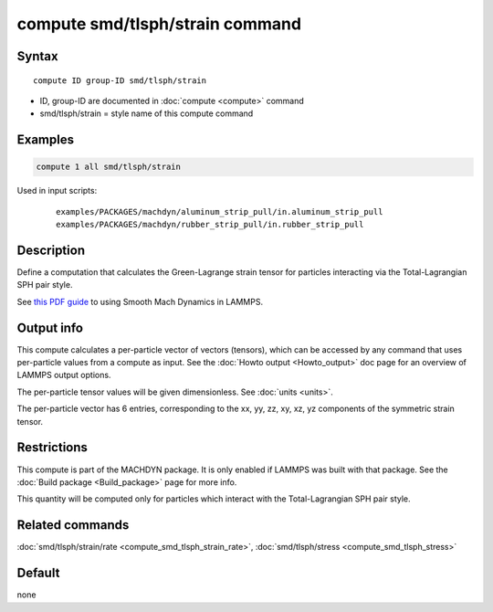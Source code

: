 .. index:: compute smd/tlsph/strain

compute smd/tlsph/strain command
================================

Syntax
""""""

.. parsed-literal::

   compute ID group-ID smd/tlsph/strain

* ID, group-ID are documented in :doc:`compute <compute>` command
* smd/tlsph/strain = style name of this compute command

Examples
""""""""

.. code-block:: LAMMPS

   compute 1 all smd/tlsph/strain

Used in input scripts:

  .. parsed-literal::

       examples/PACKAGES/machdyn/aluminum_strip_pull/in.aluminum_strip_pull
       examples/PACKAGES/machdyn/rubber_strip_pull/in.rubber_strip_pull

Description
"""""""""""

Define a computation that calculates the Green-Lagrange strain tensor
for particles interacting via the Total-Lagrangian SPH pair style.

See `this PDF guide <PDF/SMD_LAMMPS_userguide.pdf>`_ to using Smooth
Mach Dynamics in LAMMPS.

Output info
"""""""""""

This compute calculates a per-particle vector of vectors (tensors),
which can be accessed by any command that uses per-particle values
from a compute as input.  See the :doc:`Howto output <Howto_output>` doc
page for an overview of LAMMPS output options.

The per-particle tensor values will be given dimensionless. See
:doc:`units <units>`.

The per-particle vector has 6 entries, corresponding to the xx, yy,
zz, xy, xz, yz components of the symmetric strain tensor.

Restrictions
""""""""""""

This compute is part of the MACHDYN package.  It is only enabled if
LAMMPS was built with that package.  See the :doc:`Build package <Build_package>` page for more info.

This quantity will be computed only for particles which interact with
the Total-Lagrangian SPH pair style.

Related commands
""""""""""""""""

:doc:`smd/tlsph/strain/rate <compute_smd_tlsph_strain_rate>`,
:doc:`smd/tlsph/stress <compute_smd_tlsph_stress>`

Default
"""""""

none
